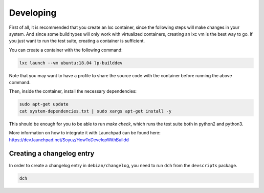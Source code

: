 Developing
**********

First of all, it is recommended that you create an lxc container, since the
following steps will make changes in your system. And since some build types
will only work with virtualized containers, creating an lxc vm is the best way
to go. If you just want to run the test suite, creating a container is
sufficient.

You can create a container with the following command:

.. code:: bash

        lxc launch --vm ubuntu:18.04 lp-builddev

Note that you may want to have a profile to share the source code with the
container before running the above command.

Then, inside the container, install the necessary dependencies:

.. code:: bash

        sudo apt-get update
        cat system-dependencies.txt | sudo xargs apt-get install -y

This should be enough for you to be able to run `make check`, which runs the
test suite both in python2 and python3.

More information on how to integrate it with Launchpad can be found here:
https://dev.launchpad.net/Soyuz/HowToDevelopWithBuildd


Creating a changelog entry
--------------------------

In order to create a changelog entry in ``debian/changelog``,
you need to run ``dch`` from the ``devscripts`` package.

.. code:: bash

    dch

